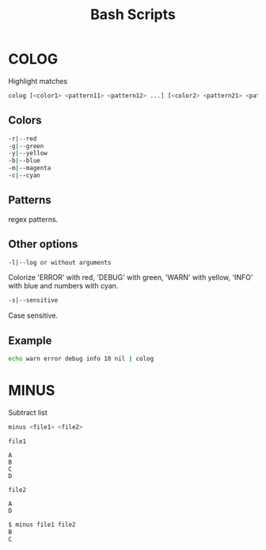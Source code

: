 #+title: Bash Scripts

* COLOG

Highlight matches

#+BEGIN_SRC sh
colog [<color1> <pattern11> <pattern12> ...] [<color2> <pattern21> <pattern22> ...] ... 
#+END_SRC

** Colors

#+BEGIN_SRC sh
-r|--red
-g|--green
-y|--yellow
-b|--blue
-m|--magenta
-c|--cyan
#+END_SRC

** Patterns

regex patterns.

** Other options

#+BEGIN_SRC sh
-l|--log or without arguments
#+END_SRC

Colorize 'ERROR' with red, 'DEBUG' with green, 'WARN' with yellow, 'INFO' with blue
and numbers with cyan.

#+BEGIN_SRC sh
-s|--sensitive
#+END_SRC

Case sensitive.

** Example

#+BEGIN_SRC sh
echo warn error debug info 10 nil | colog
#+END_SRC


* MINUS

Subtract list

#+BEGIN_SRC sh
minus <file1> <file2>
#+END_SRC

=file1=

#+BEGIN_SRC fundamental
A
B
C
D
#+END_SRC

=file2=

#+BEGIN_SRC fundamental
A
D
#+END_SRC

#+BEGIN_SRC sh
$ minus file1 file2
B
C
#+END_SRC